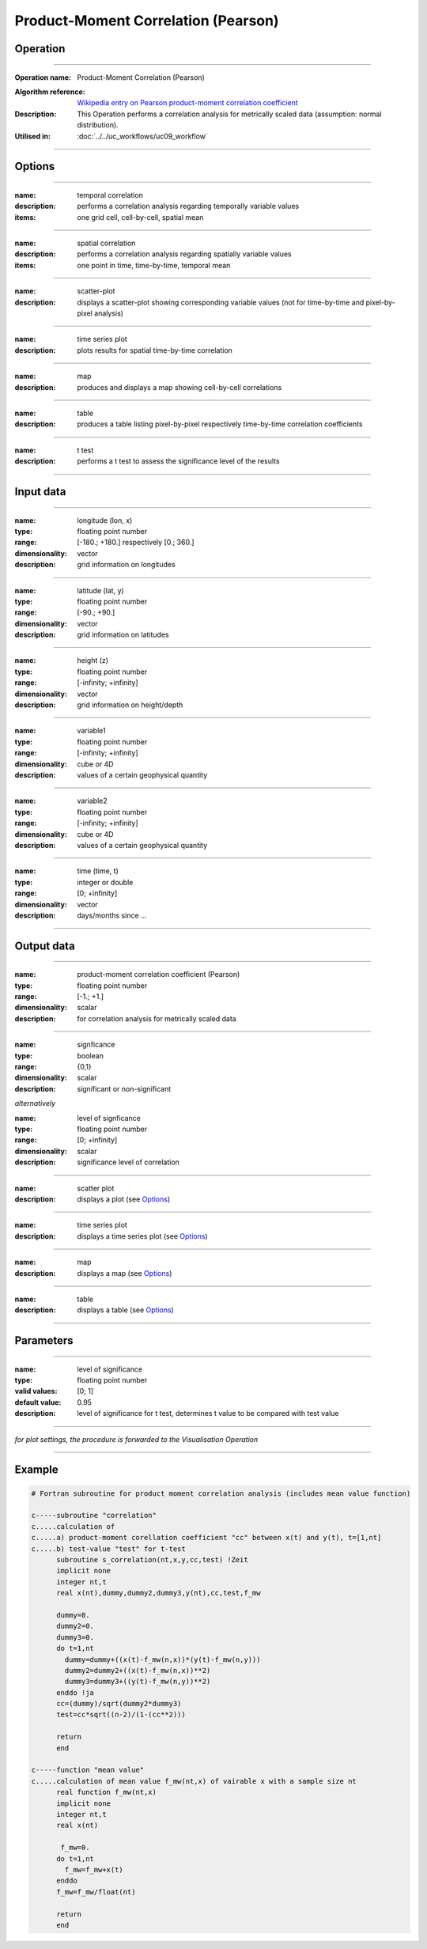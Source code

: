 ====================================
Product-Moment Correlation (Pearson)
====================================


Operation
=========
.. *Define the Operation and point to the applicable algorithm for implementation of this Operation, by following this convention:*

--------------------------

:Operation name: Product-Moment Correlation (Pearson) 
.. :Algorithm name: *XXX*
:Algorithm reference: `Wikipedia entry on Pearson product-moment correlation coefficient <https://en.wikipedia.org/wiki/Pearson_product-moment_correlation_coefficient>`_
:Description: This Operation performs a correlation analysis for metrically scaled data (assumption: normal distribution).
:Utilised in: :doc:`../../uc_workflows/uc09_workflow`

--------------------------

Options
=======

.. *Describe options regarding the use of the Operation.*

-----------------------------------------------------------

:name: temporal correlation
:description: performs a correlation analysis regarding temporally variable values
:items: one grid cell, cell-by-cell, spatial mean

-------------------------------------

:name: spatial correlation
:description: performs a correlation analysis regarding spatially variable values
:items: one point in time, time-by-time, temporal mean

-----------------------------------

:name: scatter-plot
:description: displays a scatter-plot showing corresponding variable values (not for time-by-time and pixel-by-pixel analysis)

---------------------------------

:name: time series plot
:description: plots results for spatial time-by-time correlation

---------------------------------

:name: map
:description: produces and displays a map showing cell-by-cell correlations

---------------------------------

:name: table
:description: produces a table  listing pixel-by-pixel respectively time-by-time correlation coefficients

---------------------------------

:name: t test
:description: performs a t test to assess the significance level of the results

---------------------------------


Input data
==========

.. *Describe all input data (except for parameters) here, following this convention:*

--------------------------

:name: longitude (lon, x)
:type: floating point number
:range: [-180.; +180.] respectively [0.; 360.]
:dimensionality: vector
:description: grid information on longitudes

--------------------------

:name: latitude (lat, y)
:type: floating point number
:range: [-90.; +90.]
:dimensionality: vector
:description: grid information on latitudes

--------------------------

:name: height (z)
:type: floating point number
:range: [-infinity; +infinity]
:dimensionality: vector
:description: grid information on height/depth

-----------------------------

:name: variable1
:type: floating point number
:range: [-infinity; +infinity]
:dimensionality: cube or 4D
:description: values of a certain geophysical quantity

-----------------------------

:name: variable2
:type: floating point number
:range: [-infinity; +infinity]
:dimensionality: cube or 4D
:description: values of a certain geophysical quantity

-----------------------------

:name: time (time, t)
:type: integer or double
:range: [0; +infinity]
:dimensionality: vector
:description: days/months since ...

-----------------------------


Output data
===========

.. *Description of anticipated output data.*

--------------------------

:name: product-moment correlation coefficient (Pearson)
:type: floating point number
:range: [-1.; +1.]
:dimensionality: scalar
:description: for correlation analysis for metrically scaled data

---------------------------------

:name: signficance
:type: boolean
:range: {0,1}
:dimensionality:  scalar
:description: significant or non-significant


*alternatively*


:name: level of signficance
:type: floating point number
:range: [0; +infinity]
:dimensionality: scalar
:description: significance level of correlation

---------------------------------

:name: scatter plot
:description: displays a plot (see Options_)

---------------------------------

:name: time series plot
:description: displays a time series plot (see Options_)

---------------------------------

:name: map
:description: displays a map (see Options_)

---------------------------------

:name: table
:description: displays a table (see Options_)

---------------------------------


Parameters
==========

.. *Define applicable parameters here. A parameter differs from an input in that it has a default value. Parameters are often used to control certain aspects of the algorithm behavior.*

--------------------------

:name: level of significance
:type: floating point number
:valid values: [0; 1]
:default value: 0.95
:description: level of significance for t test, determines t value to be compared with test value

--------------------------

*for plot settings, the procedure is forwarded to the Visualisation Operation*

-----------------------------

.. Computational complexity
.. ========================

.. *Describe how the algorithm memory requirement and processing time scale with input size. Most algorithms should be linear or in n*log(n) time, where n is the number of elements of the input.*

.. --------------------------

.. :time: *Time complexity*
.. :memory: *Memory complexity*

.. --------------------------

.. Convergence
.. ===========

.. *If the algorithm is iterative, define the criteria for the algorithm to stop processing and return a value. Describe the behavior of the algorithm if the convergence criteria are never reached.*

.. Known error conditions
.. ======================

.. *If there are combinations of input data that can lead to the algorithm failing, describe here what they are and how the algorithm should respond to this. For example, by logging a message*

Example
=======
.. *If there is a code example (Matlab, Python, etc) available, provide it here.*

.. code-block:: fortran

  # Fortran subroutine for product moment correlation analysis (includes mean value function)

  c-----subroutine "correlation"
  c.....calculation of 
  c.....a) product-moment corellation coefficient "cc" between x(t) and y(t), t=[1,nt]
  c.....b) test-value "test" for t-test
        subroutine s_correlation(nt,x,y,cc,test) !Zeit   
        implicit none   
        integer nt,t
        real x(nt),dummy,dummy2,dummy3,y(nt),cc,test,f_mw
  
        dummy=0.
        dummy2=0.
        dummy3=0.
        do t=1,nt
          dummy=dummy+((x(t)-f_mw(n,x))*(y(t)-f_mw(n,y)))
          dummy2=dummy2+((x(t)-f_mw(n,x))**2)
          dummy3=dummy3+((y(t)-f_mw(n,y))**2)
        enddo !ja
        cc=(dummy)/sqrt(dummy2*dummy3)
        test=cc*sqrt((n-2)/(1-(cc**2)))
      
        return
        end

  c-----function "mean value"
  c.....calculation of mean value f_mw(nt,x) of vairable x with a sample size nt 
        real function f_mw(nt,x)
        implicit none
        integer nt,t
        real x(nt)

         f_mw=0.
        do t=1,nt
          f_mw=f_mw+x(t)
        enddo
        f_mw=f_mw/float(nt)

        return
        end

